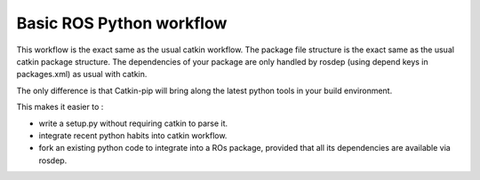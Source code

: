 Basic ROS Python workflow
=========================

This workflow is the exact same as the usual catkin workflow.
The package file structure is the exact same as the usual catkin package structure.
The dependencies of your package are only handled by rosdep (using depend keys in packages.xml) as usual with catkin.

The only difference is that Catkin-pip will bring along the latest python tools in your build environment.

This makes it easier to :

- write a setup.py without requiring catkin to parse it.
- integrate recent python habits into catkin workflow.
- fork an existing python code to integrate into a ROs package, provided that all its dependencies are available via rosdep.

